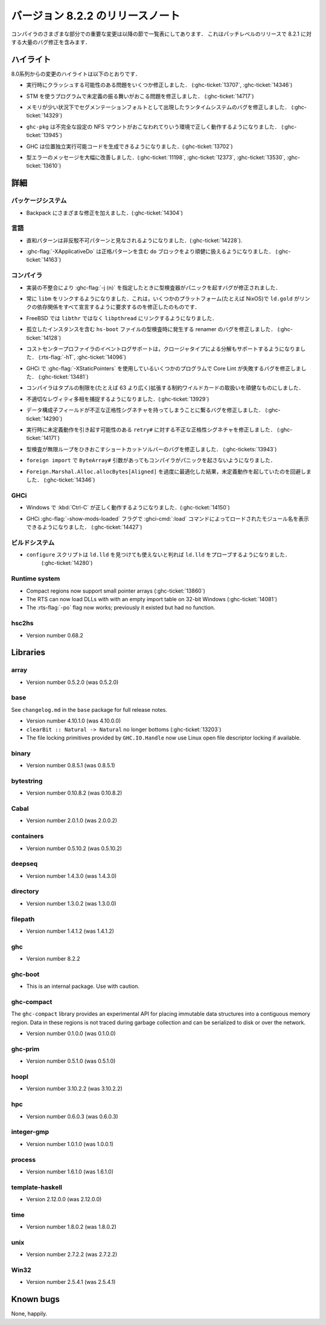 ..
   .. _release-8-2-2:

   Release notes for version 8.2.2
   ===============================

   The significant changes to the various parts of the compiler are listed
   in the following sections. This is a patch-level release which contains numerous
   bug-fixes over 8.2.1.

.. _release-8-2-2:

バージョン 8.2.2 のリリースノート
=================================

コンパイラのさまざまな部分での重要な変更は以降の節で一覧表にしてあります．
これはパッチレベルのリリースで 8.2.1 に対する大量のバグ修正を含みます．

..
   Highlights
   ----------

   The highlights since the 8.0 release include:

ハイライト
----------

8.0系列からの変更のハイライトは以下のとおりです．

..
   - Several important correctness issues fixing potential runtime crashes
     (:ghc-ticket:`13707`, :ghc-ticket:`14346`)

- 実行時にクラッシュする可能性のある問題をいくつか修正しました．
  (:ghc-ticket:`13707`, :ghc-ticket:`14346`)

..
   - A correctness issue leading to undefined behavior in some programs making use
     of STM (:ghc-ticket:`14717`)

- STM を使うプログラムで未定義の振る舞いがおこる問題を修正しました．
  (:ghc-ticket:`14717`)

..
   - A runtime system bug which may have manifested as a segmentation fault under
     low-memory conditions (:ghc-ticket:`14329`)

- メモリが少い状況下でセグメンテーションフォルトとして出現したランタイムシステムのバグを修正しました． 
  (:ghc-ticket:`14329`)

..
   - ``ghc-pkg`` now works correctly in environments with misconfigured NFS mounts
     (:ghc-ticket:`13945`)

- ``ghc-pkg`` は不完全な設定の NFS マウントがおこなわれてりいう環境で正しく動作するようになりました．
  (:ghc-ticket:`13945`)

..
   - GHC can now produce position-independent executables (:ghc-ticket:`13702`)

- GHC は位置独立実行可能コードを生成できるようになりました．(:ghc-ticket:`13702`)

..
   - Significantly improved type errors (:ghc-ticket:`11198`, :ghc-ticket:`12373`,
     :ghc-ticket:`13530`, :ghc-ticket:`13610`)

- 型エラーのメッセージを大幅に改善しました．(:ghc-ticket:`11198`, :ghc-ticket:`12373`,
  :ghc-ticket:`13530`, :ghc-ticket:`13610`)

..
   Full details
   ------------

詳細
----

..
   Package system
   ~~~~~~~~~~~~~~

   - Various Backpack fixes (:ghc-ticket:`14304`)

パッケージシステム
~~~~~~~~~~~~~~~~~~

- Backpack にさまざまな修正を加えました．(:ghc-ticket:`14304`)

..
   Language
   ~~~~~~~~

言語
~~~~

..
   -  Sum patterns are now considered to be non-irrefutable (:ghc-ticket:`14228`).

-  直和パターンは非反駁不可パターンと見なされるようになりました．(:ghc-ticket:`14228`).

..
   -  :ghc-flag:`-XApplicativeDo` is now able to more robustly deal with ``do``
      blocks containing strict patterns (:ghc-ticket:`14163`).

-  :ghc-flag:`-XApplicativeDo` は正格パターンを含む ``do`` ブロックをより頑健に扱えるようになりました．
   (:ghc-ticket:`14163`)

..
   Compiler
   ~~~~~~~~

コンパイラ
~~~~~~~~~~

..
   - An implementation inconsistency leading to subtly typechecker panics with
      :ghc-flag:`-j ⟨n⟩` has been fixed.

- 実装の不整合により :ghc-flag:`-j ⟨n⟩` を指定したときに型検査器がパニックを起すバグが修正されました．

..
   - We now always link with ``libm``. This fixes ``ld.gold`` on some platforms
     (e.g. NixOS) which demand that we declare all link dependencies.

- 常に ``libm`` をリンクするようになりました．これは，いくつかのプラットフォーム(たとえば NixOS)で
  ``ld.gold`` がリンクの依存関係をすべて宣言するように要求するのを修正したのものです．

..
   - We now link against ``libpthread`` instead of ``libthr`` on FreeBSD

- FreeBSD では ``libthr`` ではなく ``libpthread`` にリンクするようになりました．

..
   - Fix renamer bug triggered by typechecking ``hs-boot`` files containing orphan
     instances (:ghc-ticket:`14128`)

- 孤立したインスタンスを含む ``hs-boot`` ファイルの型検査時に発生する renamer のバグを修正しました．
  (:ghc-ticket:`14128`)

..
   - The cost-center profiler's event-log support now also supports breakdown by
     closure type (:rts-flag:`-hT`, :ghc-ticket:`14096`)

- コストセンタープロファイラのイベントログサポートは，クロージャタイプによる分解もサポートするようになりました．
  (:rts-flag:`-hT`, :ghc-ticket:`14096`)

..
   - A bug resulting in Core Lint failures for some programs using
     :ghc-flag:`-XStaticPointers` in GHCi has been fixed (:ghc-ticket:`13481`)

- GHCi で :ghc-flag:`-XStaticPointers` を使用しているいくつかのプログラムで Core Lint が失敗するバグを修正しました．
  (:ghc-ticket:`13481`)

..
   - The compiler now robustly handles constraint wildcards which expand to large
     tuple constraints (i.e. wider than 63 constraints)

- コンパイラはタプルの制限を(たとえば 63 より広く)拡張する制約ワイルドカードの取扱いを頑健なものにしました．

..
   - We now catch more inappropriate levity polymorphism (:ghc-ticket:`13929`)

- 不適切なレヴィティ多相を捕捉するようになりました．(:ghc-ticket:`13929`)

..
   - A bug leading to data constructor fields having incorrect strictness
     signatures has been fixed (:ghc-ticket:`14290`)

- データ構成子フィールドが不正な正格性シグネチャを持ってしまうことに繋るバグを修正しました．
  (:ghc-ticket:`14290`)

..
   - An incorrect strictness signature for ``retry#`` which may result in undefined
     behavior at runtime has been fixed (:ghc-ticket:`14171`)

- 実行時に未定義動作を引き起す可能性のある ``retry#`` に対する不正な正格性シグネチャを修正しました．
  (:ghc-ticket:`14171`)

..
   - A bug in the short-cut solver leading to an infinite in typechecking has been
     fixed (:ghc-tickets:`13943`)

- 型検査が無限ループをひきおこすショートカットソルバーのバグを修正しました．
  (:ghc-tickets:`13943`)

..
   - The compiler no longer panics when faced with ``ByteArray#`` arguments in a ``foreign import``.

- ``foreign import`` で ``ByteArray#`` 引数があってもコンパイラがパニックを起さないようになりました．

..
   - Over-zealous optimization of ``Foreign.Marshal.Alloc.allocBytes[Aligned]``
     resulting in undefined behavior has been worked around (:ghc-ticket:`14346`)

- ``Foreign.Marshal.Alloc.allocBytes[Aligned]`` を過度に最適化した結果，未定義動作を起していたのを回避しました．
  (:ghc-ticket:`14346`)

..
   GHCi
   ~~~~

GHCi
~~~~

..
   - GHCi now behaves correctly when :kbd:`Ctrl-C` is pressed on Windows (:ghc-ticket:`14150`)

- Windows で :kbd:`Ctrl-C` が正しく動作するようになりました．(:ghc-ticket:`14150`)

..
   - GHCi now takes a :ghc-flag:`-show-mods-loaded` flag to reenable showing of
     names of modules loaded by :ghci-cmd:`:load` (:ghc-ticket:`14427`)

- GHCi :ghc-flag:`-show-mods-loaded` フラグで :ghci-cmd:`:load` コマンドによってロードされたモジュール名を表示できるようになりました．
  (:ghc-ticket:`14427`)

..
   Build system
   ~~~~~~~~~~~~

ビルドシステム
~~~~~~~~~~~~~~

..
   - ``configure`` now probes ``ld.gold`` even if ``ld.lld`` is found yet
      determined to be unusable (:ghc-ticket:`14280`)

- ``configure`` スクリプトは ``ld.lld`` を見つけても使えないと判れば ``ld.lld`` をプローブするようになりました．
   (:ghc-ticket:`14280`)

Runtime system
~~~~~~~~~~~~~~

-  Compact regions now support small pointer arrays (:ghc-ticket:`13860`)

-  The RTS can now load DLLs with with an empty import table on 32-bit Windows (:ghc-ticket:`14081`)

-  The :rts-flag:`-po` flag now works; previously it existed but had no function.

hsc2hs
~~~~~~

-  Version number 0.68.2

Libraries
---------

array
~~~~~

-  Version number 0.5.2.0 (was 0.5.2.0)

.. _lib-base:

base
~~~~

See ``changelog.md`` in the ``base`` package for full release notes.

-  Version number 4.10.1.0 (was 4.10.0.0)

- ``clearBit :: Natural -> Natural`` no longer bottoms (:ghc-ticket:`13203`)

- The file locking primitives provided by ``GHC.IO.Handle`` now use
  Linux open file descriptor locking if available.

binary
~~~~~~

-  Version number 0.8.5.1 (was 0.8.5.1)

bytestring
~~~~~~~~~~

-  Version number 0.10.8.2 (was 0.10.8.2)

Cabal
~~~~~

-  Version number 2.0.1.0 (was 2.0.0.2)

containers
~~~~~~~~~~

-  Version number 0.5.10.2 (was 0.5.10.2)

deepseq
~~~~~~~

-  Version number 1.4.3.0 (was 1.4.3.0)

directory
~~~~~~~~~

-  Version number 1.3.0.2 (was 1.3.0.0)

filepath
~~~~~~~~

-  Version number 1.4.1.2 (was 1.4.1.2)

ghc
~~~

-  Version number 8.2.2

ghc-boot
~~~~~~~~

-  This is an internal package. Use with caution.

ghc-compact
~~~~~~~~~~~

The ``ghc-compact`` library provides an experimental API for placing immutable
data structures into a contiguous memory region. Data in these regions is not
traced during garbage collection and can be serialized to disk or over the
network.

- Version number 0.1.0.0 (was 0.1.0.0)

ghc-prim
~~~~~~~~

-  Version number 0.5.1.0 (was 0.5.1.0)

hoopl
~~~~~

-  Version number 3.10.2.2 (was 3.10.2.2)

hpc
~~~

-  Version number 0.6.0.3 (was 0.6.0.3)

integer-gmp
~~~~~~~~~~~

-  Version number 1.0.1.0 (was 1.0.0.1)

process
~~~~~~~

-  Version number 1.6.1.0 (was 1.6.1.0)

template-haskell
~~~~~~~~~~~~~~~~

-  Version 2.12.0.0 (was 2.12.0.0)

time
~~~~

-  Version number 1.8.0.2 (was 1.8.0.2)

unix
~~~~

-  Version number 2.7.2.2 (was 2.7.2.2)

Win32
~~~~~

-  Version number 2.5.4.1 (was 2.5.4.1)

Known bugs
----------

None, happily.
